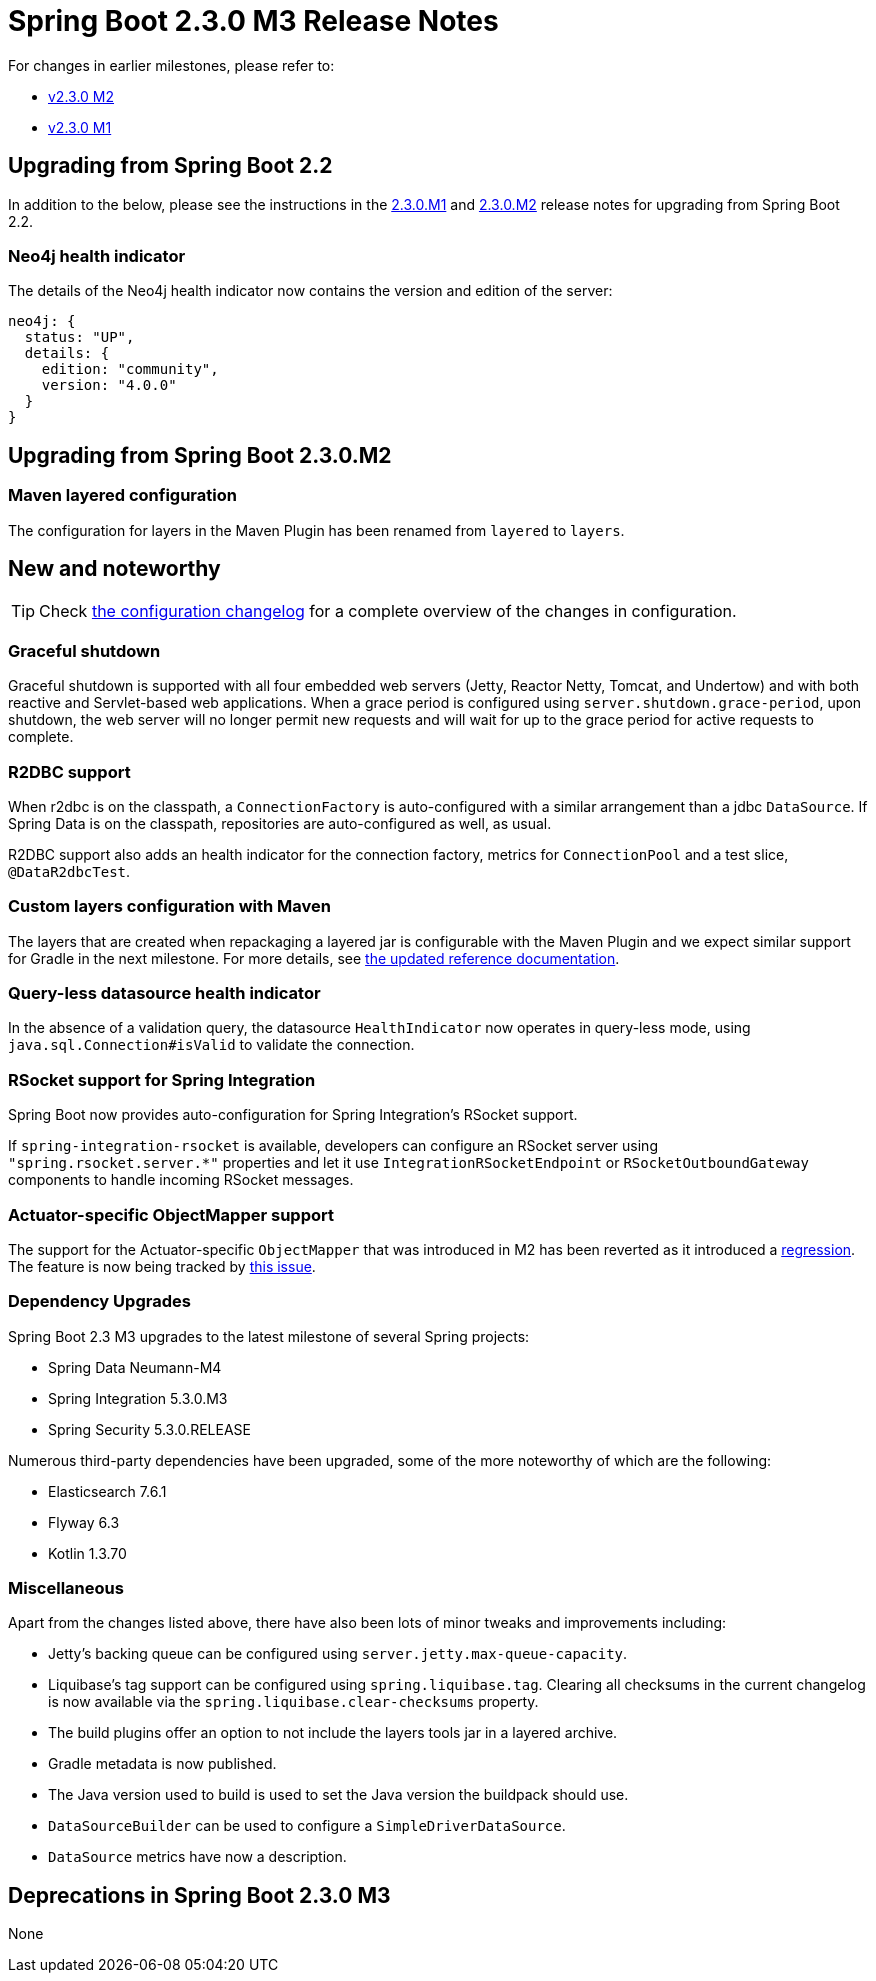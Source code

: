 :docs: https://docs.spring.io/spring-boot/docs/2.3.x-SNAPSHOT
:reference: {docs}/reference/html
:maven-plugin: {docs}/maven-plugin/html
:gradle-plugin: {docs}/gradle-plugin/reference/html


= Spring Boot 2.3.0 M3 Release Notes

For changes in earlier milestones, please refer to:

 - link:Spring-Boot-2.3.0-M2-Release-Notes[v2.3.0 M2]

 - link:Spring-Boot-2.3.0-M1-Release-Notes[v2.3.0 M1]

== Upgrading from Spring Boot 2.2
In addition to the below, please see the instructions in the link:Spring-Boot-2.3.0-M1-Release-Notes[2.3.0.M1] and link:Spring-Boot-2.3.0-M2-Release-Notes[2.3.0.M2] release notes for upgrading from Spring Boot 2.2.

=== Neo4j health indicator
The details of the Neo4j health indicator now contains the version and edition of the server:

```xml
neo4j: {
  status: "UP",
  details: {
    edition: "community",
    version: "4.0.0"
  }
}
```

== Upgrading from Spring Boot 2.3.0.M2

=== Maven layered configuration
The configuration for layers in the Maven Plugin has been renamed from `layered` to `layers`.

== New and noteworthy
TIP: Check link:Spring-Boot-2.3.0-M3-Configuration-Changelog[the configuration changelog] for a complete overview of the changes in configuration.

=== Graceful shutdown
Graceful shutdown is supported with all four embedded web servers (Jetty, Reactor Netty, Tomcat, and Undertow) and with both reactive and Servlet-based web applications.
When a grace period is configured using `server.shutdown.grace-period`, upon shutdown, the web server will no longer permit new requests and will wait for up to the grace period for active requests to complete.

=== R2DBC support
When r2dbc is on the classpath, a `ConnectionFactory` is auto-configured with a similar arrangement than a jdbc `DataSource`.
If Spring Data is on the classpath, repositories are auto-configured as well, as usual.

R2DBC support also adds an health indicator for the connection factory, metrics for `ConnectionPool` and a test slice, `@DataR2dbcTest`.

=== Custom layers configuration with Maven
The layers that are created when repackaging a layered jar is configurable with the Maven Plugin and we expect similar support for Gradle in the next milestone.
For more details, see {maven-plugin}/#repackage-layers-configuration[the updated reference documentation].

=== Query-less datasource health indicator
In the absence of a validation query, the datasource `HealthIndicator` now operates in query-less mode, using `java.sql.Connection#isValid` to validate the connection.

=== RSocket support for Spring Integration
Spring Boot now provides auto-configuration for Spring Integration's RSocket support.

If `spring-integration-rsocket` is available, developers can configure an RSocket server using `"spring.rsocket.server.*"` properties and let it use `IntegrationRSocketEndpoint` or `RSocketOutboundGateway` components to handle incoming RSocket messages.



=== Actuator-specific ObjectMapper support
The support for the Actuator-specific `ObjectMapper` that was introduced in M2 has been reverted as it introduced a https://github.com/spring-projects/spring-boot/issues/20211[regression]. The feature is now being tracked by https://github.com/spring-projects/spring-boot/issues/20291[this issue].


=== Dependency Upgrades
Spring Boot 2.3 M3 upgrades to the latest milestone of several Spring projects:

- Spring Data Neumann-M4
- Spring Integration 5.3.0.M3
- Spring Security 5.3.0.RELEASE

Numerous third-party dependencies have been upgraded, some of the more noteworthy of which are the following:

- Elasticsearch 7.6.1
- Flyway 6.3
- Kotlin 1.3.70


=== Miscellaneous
Apart from the changes listed above, there have also been lots of minor tweaks and improvements including:

* Jetty's backing queue can be configured using `server.jetty.max-queue-capacity`.
* Liquibase's tag support can be configured using `spring.liquibase.tag`. Clearing all checksums in the current changelog is now available via the `spring.liquibase.clear-checksums` property.
* The build plugins offer an option to not include the layers tools jar in a layered archive.
* Gradle metadata is now published.
* The Java version used to build is used to set the Java version the buildpack should use.
* `DataSourceBuilder` can be used to configure a `SimpleDriverDataSource`.
* `DataSource` metrics have now a description.

== Deprecations in Spring Boot 2.3.0 M3
None